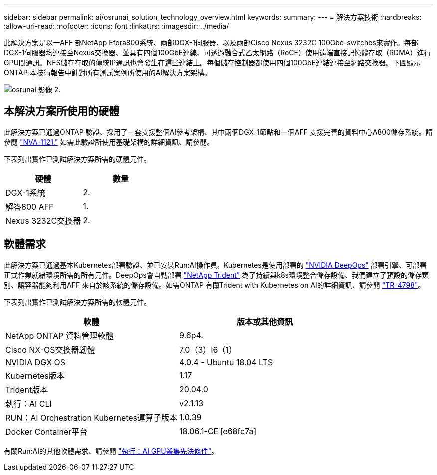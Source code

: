 ---
sidebar: sidebar 
permalink: ai/osrunai_solution_technology_overview.html 
keywords:  
summary:  
---
= 解決方案技術
:hardbreaks:
:allow-uri-read: 
:nofooter: 
:icons: font
:linkattrs: 
:imagesdir: ../media/


[role="lead"]
此解決方案是以一AFF 部NetApp Efora800系統、兩部DGX-1伺服器、以及兩部Cisco Nexus 3232C 100Gbe-switches來實作。每部DGX-1伺服器均連接至Nexus交換器、並具有四個100GbE連線、可透過融合式乙太網路（RoCE）使用遠端直接記憶體存取（RDMA）進行GPU間通訊。NFS儲存存取的傳統IP通訊也會發生在這些連結上。每個儲存控制器都使用四個100GbE連結連接至網路交換器。下圖顯示ONTAP 本技術報告中針對所有測試案例所使用的AI解決方案架構。

image::osrunai_image2.png[osrunai 影像 2.]



== 本解決方案所使用的硬體

此解決方案已通過ONTAP 驗證、採用了一套支援整個AI參考架構、其中兩個DGX-1節點和一個AFF 支援完善的資料中心A800儲存系統。請參閱 https://www.netapp.com/us/media/nva-1121-design.pdf["NVA-1121."^] 如需此驗證所使用基礎架構的詳細資訊、請參閱。

下表列出實作已測試解決方案所需的硬體元件。

|===
| 硬體 | 數量 


| DGX-1系統 | 2. 


| 解答800 AFF | 1. 


| Nexus 3232C交換器 | 2. 
|===


== 軟體需求

此解決方案已通過基本Kubernetes部署驗證、並已安裝Run:AI操作員。Kubernetes是使用部署的 https://github.com/NVIDIA/deepops["NVIDIA DeepOps"^] 部署引擎、可部署正式作業就緒環境所需的所有元件。DeepOps會自動部署 https://netapp.io/persistent-storage-provisioner-for-kubernetes/["NetApp Trident"^] 為了持續與k8s環境整合儲存設備、我們建立了預設的儲存類別、讓容器能夠利用AFF 來自於該系統的儲存設備。如需ONTAP 有關Trident with Kubernetes on AI的詳細資訊、請參閱 https://www.netapp.com/us/media/tr-4798.pdf["TR-4798"^]。

下表列出實作已測試解決方案所需的軟體元件。

|===
| 軟體 | 版本或其他資訊 


| NetApp ONTAP 資料管理軟體 | 9.6p4. 


| Cisco NX-OS交換器韌體 | 7.0（3）I6（1） 


| NVIDIA DGX OS | 4.0.4 - Ubuntu 18.04 LTS 


| Kubernetes版本 | 1.17 


| Trident版本 | 20.04.0 


| 執行：AI CLI | v2.1.13 


| RUN：AI Orchestration Kubernetes運算子版本 | 1.0.39 


| Docker Container平台 | 18.06.1-CE [e68fc7a] 
|===
有關Run:AI的其他軟體需求、請參閱 https://docs.run.ai/Administrator/Cluster-Setup/Run-AI-GPU-Cluster-Prerequisites/["執行：AI GPU叢集先決條件"^]。
